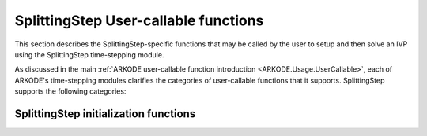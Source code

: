 .. ----------------------------------------------------------------
   Programmer(s): Steven B. Roberts @ LLNL
   ----------------------------------------------------------------
   SUNDIALS Copyright Start
   Copyright (c) 2002-2024, Lawrence Livermore National Security
   and Southern Methodist University.
   All rights reserved.

   See the top-level LICENSE and NOTICE files for details.

   SPDX-License-Identifier: BSD-3-Clause
   SUNDIALS Copyright End
   ----------------------------------------------------------------

.. _ARKODE.Usage.SplittingStep.UserCallable:

SplittingStep User-callable functions
=====================================

This section describes the SplittingStep-specific functions that may be called
by the user to setup and then solve an IVP using the SplittingStep time-stepping
module.

As discussed in the main :ref:`ARKODE user-callable function introduction
<ARKODE.Usage.UserCallable>`, each of ARKODE's time-stepping modules
clarifies the categories of user-callable functions that it supports.
SplittingStep supports the following categories:


.. _ARKODE.Usage.SplittingStep.Initialization:

SplittingStep initialization functions
------------------------------------------------------
.. c:function:: void* SplittingStepCreate(SUNStepper* steppers, int partitions, sunrealtype t0, N_Vector y0, SUNContext sunctx)

   This function allocates and initializes memory for a problem to
   be solved using the SplittingStep time-stepping module in ARKODE.

   **Arguments:**
      * *steppers* -- ?
      * *partitions* -- ?
      * *t0* -- the initial value of :math:`t`.
      * *y0* -- the initial condition vector :math:`y(t_0)`.
      * *sunctx* -- the :c:type:`SUNContext` object (see :numref:`SUNDIALS.SUNContext`)

   **Return value:**
      If successful, a pointer to initialized problem memory of type ``void*``, to
      be passed to all user-facing SplittingStep routines listed below.  If unsuccessful,
      a ``NULL`` pointer will be returned, and an error message will be printed to
      ``stderr``.

   **Example usage:**

      .. code-block:: C

         /* fast (inner) and slow (outer) ARKODE objects */
         void *inner_arkode_mem = NULL;
         void *outer_arkode_mem = NULL;

         /* MRIStepInnerStepper to wrap the inner (fast) ARKStep object */
         MRIStepInnerStepper stepper = NULL;

         /* create an ARKStep object, setting fast (inner) right-hand side
            functions and the initial condition */
         inner_arkode_mem = ARKStepCreate(ffe, ffi, t0, y0, sunctx);

         /* setup ARKStep */
         . . .

         /* create MRIStepInnerStepper wrapper for the ARKStep memory block */
         flag = ARKStepCreateMRIStepInnerStepper(inner_arkode_mem, &stepper);

         /* create an MRIStep object, setting the slow (outer) right-hand side
            functions and the initial condition */
         outer_arkode_mem = MRIStepCreate(fse, fsi, t0, y0, stepper, sunctx)

   **Example codes:**
      * ``examples/arkode/C_serial/TODO.c``
